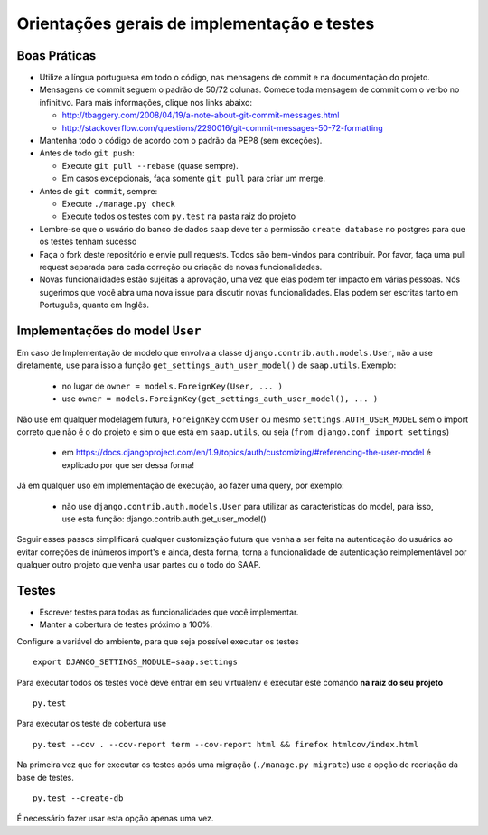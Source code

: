 ***********************************************
Orientações gerais de implementação e testes
***********************************************   

Boas Práticas
--------------

* Utilize a língua portuguesa em todo o código, nas mensagens de commit e na documentação do projeto.

* Mensagens de commit seguem o padrão de 50/72 colunas. Comece toda mensagem de commit com o verbo no infinitivo. Para mais informações, clique nos links abaixo:

  - http://tbaggery.com/2008/04/19/a-note-about-git-commit-messages.html
  - http://stackoverflow.com/questions/2290016/git-commit-messages-50-72-formatting

* Mantenha todo o código de acordo com o padrão da PEP8 (sem exceções).

* Antes de todo ``git push``:

  - Execute ``git pull --rebase`` (quase sempre).
  - Em casos excepcionais, faça somente ``git pull`` para criar um merge.

* Antes de ``git commit``, sempre:

  - Execute ``./manage.py check``
  - Execute todos os testes com ``py.test`` na pasta raiz do projeto

* Lembre-se que o usuário do banco de dados ``saap`` deve ter a permissão ``create database`` no postgres para que os testes tenham sucesso

* Faça o fork deste repositório e envie pull requests. Todos são bem-vindos para contribuir. Por favor, faça uma pull request separada para cada correção ou criação de novas funcionalidades.

* Novas funcionalidades estão sujeitas a aprovação, uma vez que elas podem ter impacto em várias pessoas. Nós sugerimos que você abra uma nova issue para discutir novas funcionalidades. Elas podem ser escritas tanto em Português, quanto em Inglês.


Implementações do model ``User``
--------------

Em caso de Implementação de modelo que envolva a classe ``django.contrib.auth.models.User``, não a use diretamente, use para isso a função ``get_settings_auth_user_model()`` de ``saap.utils``. Exemplo:

  - no lugar de ``owner = models.ForeignKey(User, ... )``
  - use ``owner = models.ForeignKey(get_settings_auth_user_model(), ... )``

Não use em qualquer modelagem futura, ``ForeignKey`` com ``User`` ou mesmo ``settings.AUTH_USER_MODEL`` sem o import correto que não é o do projeto e sim o que está em ``saap.utils``, ou seja (``from django.conf import settings``)

    - em https://docs.djangoproject.com/en/1.9/topics/auth/customizing/#referencing-the-user-model é explicado por que ser dessa forma!

Já em qualquer uso em implementação de execução, ao fazer uma query, por exemplo:

    - não use ``django.contrib.auth.models.User`` para utilizar as caracteristicas do model, para isso, use esta função: django.contrib.auth.get_user_model()

Seguir esses passos simplificará qualquer customização futura que venha a ser feita na autenticação do usuários ao evitar correções de inúmeros import's e ainda, desta forma, torna a funcionalidade de autenticação reimplementável por qualquer outro projeto que venha usar partes ou o todo do SAAP.

Testes
------

* Escrever testes para todas as funcionalidades que você implementar.

* Manter a cobertura de testes próximo a 100%.

Configure a variável do ambiente, para que seja possível executar os testes

::

    export DJANGO_SETTINGS_MODULE=saap.settings

Para executar todos os testes você deve entrar em seu virtualenv e executar este comando **na raiz do seu projeto**

::

    py.test

Para executar os teste de cobertura use

::

    py.test --cov . --cov-report term --cov-report html && firefox htmlcov/index.html

Na primeira vez que for executar os testes após uma migração (``./manage.py migrate``) use a opção de recriação da base de testes.

::

    py.test --create-db

É necessário fazer usar esta opção apenas uma vez.
